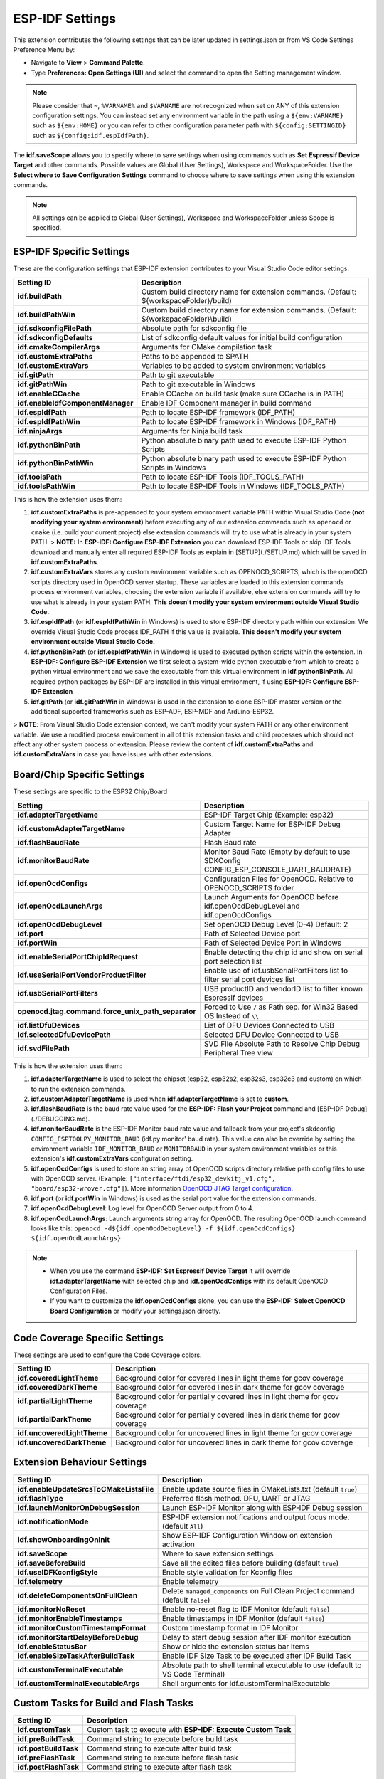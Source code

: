 ESP-IDF Settings
=======================

This extension contributes the following settings that can be later updated in settings.json or from VS Code Settings Preference Menu by:

- Navigate to **View** > **Command Palette**.

- Type **Preferences: Open Settings (UI)** and select the command to open the Setting management window.

.. note::
  Please consider that ``~``, ``%VARNAME%`` and ``$VARNAME`` are not recognized when set on ANY of this extension configuration settings. You can instead set any environment variable in the path using a ``${env:VARNAME}`` such as ``${env:HOME}`` or you can refer to other configuration parameter path with ``${config:SETTINGID}`` such as ``${config:idf.espIdfPath}``.

The **idf.saveScope** allows you to specify where to save settings when using commands such as **Set Espressif Device Target** and other commands. Possible values are Global (User Settings), Workspace and WorkspaceFolder. Use the **Select where to Save Configuration Settings** command to choose where to save settings when using this extension commands.

.. note::
  All settings can be applied to Global (User Settings), Workspace and WorkspaceFolder unless Scope is specified.

ESP-IDF Specific Settings
-----------------------------

These are the configuration settings that ESP-IDF extension contributes to your Visual Studio Code editor settings.

+-----------------------------------+-------------------------------------------------------------------------------------------+
| Setting ID                        | Description                                                                               |
+===================================+===========================================================================================+
| **idf.buildPath**                 | Custom build directory name for extension commands. (Default: \${workspaceFolder}/build)  |
+-----------------------------------+-------------------------------------------------------------------------------------------+
| **idf.buildPathWin**              | Custom build directory name for extension commands. (Default: \${workspaceFolder}\\build) |
+-----------------------------------+-------------------------------------------------------------------------------------------+
| **idf.sdkconfigFilePath**         | Absolute path for sdkconfig file                                                          |
+-----------------------------------+-------------------------------------------------------------------------------------------+
| **idf.sdkconfigDefaults**         | List of sdkconfig default values for initial build configuration                          |
+-----------------------------------+-------------------------------------------------------------------------------------------+
| **idf.cmakeCompilerArgs**         | Arguments for CMake compilation task                                                      |
+-----------------------------------+-------------------------------------------------------------------------------------------+
| **idf.customExtraPaths**          | Paths to be appended to \$PATH                                                            |
+-----------------------------------+-------------------------------------------------------------------------------------------+
| **idf.customExtraVars**           | Variables to be added to system environment variables                                     |
+-----------------------------------+-------------------------------------------------------------------------------------------+
| **idf.gitPath**                   | Path to git executable                                                                    |
+-----------------------------------+-------------------------------------------------------------------------------------------+
| **idf.gitPathWin**                | Path to git executable in Windows                                                         |
+-----------------------------------+-------------------------------------------------------------------------------------------+
| **idf.enableCCache**              | Enable CCache on build task (make sure CCache is in PATH)                                 |
+-----------------------------------+-------------------------------------------------------------------------------------------+
| **idf.enableIdfComponentManager** | Enable IDF Component manager in build command                                             |
+-----------------------------------+-------------------------------------------------------------------------------------------+
| **idf.espIdfPath**                | Path to locate ESP-IDF framework (IDF_PATH)                                               |
+-----------------------------------+-------------------------------------------------------------------------------------------+
| **idf.espIdfPathWin**             | Path to locate ESP-IDF framework in Windows (IDF_PATH)                                    |
+-----------------------------------+-------------------------------------------------------------------------------------------+
| **idf.ninjaArgs**                 | Arguments for Ninja build task                                                            |
+-----------------------------------+-------------------------------------------------------------------------------------------+
| **idf.pythonBinPath**             | Python absolute binary path used to execute ESP-IDF Python Scripts                        |
+-----------------------------------+-------------------------------------------------------------------------------------------+
| **idf.pythonBinPathWin**          | Python absolute binary path used to execute ESP-IDF Python Scripts in Windows             |
+-----------------------------------+-------------------------------------------------------------------------------------------+
| **idf.toolsPath**                 | Path to locate ESP-IDF Tools (IDF_TOOLS_PATH)                                             |
+-----------------------------------+-------------------------------------------------------------------------------------------+
| **idf.toolsPathWin**              | Path to locate ESP-IDF Tools in Windows (IDF_TOOLS_PATH)                                  |
+-----------------------------------+-------------------------------------------------------------------------------------------+


This is how the extension uses them:

1. **idf.customExtraPaths** is pre-appended to your system environment variable PATH within Visual Studio Code **(not modifying your system environment)** before executing any of our extension commands such as ``openocd`` or ``cmake`` (i.e. build your current project) else extension commands will try to use what is already in your system PATH.
   > **NOTE:** In **ESP-IDF: Configure ESP-IDF Extension** you can download ESP-IDF Tools or skip IDF Tools download and manually enter all required ESP-IDF Tools as explain in [SETUP](./SETUP.md) which will be saved in **idf.customExtraPaths**.
2. **idf.customExtraVars** stores any custom environment variable such as OPENOCD_SCRIPTS, which is the openOCD scripts directory used in OpenOCD server startup. These variables are loaded to this extension commands process environment variables, choosing the extension variable if available, else extension commands will try to use what is already in your system PATH. **This doesn't modify your system environment outside Visual Studio Code.**
3. **idf.espIdfPath** (or **idf.espIdfPathWin** in Windows) is used to store ESP-IDF directory path within our extension. We override Visual Studio Code process IDF_PATH if this value is available. **This doesn't modify your system environment outside Visual Studio Code.**
4. **idf.pythonBinPath** (or **idf.espIdfPathWin** in Windows) is used to executed python scripts within the extension. In **ESP-IDF: Configure ESP-IDF Extension** we first select a system-wide python executable from which to create a python virtual environment and we save the executable from this virtual environment in **idf.pythonBinPath**. All required python packages by ESP-IDF are installed in this virtual environment, if using **ESP-IDF: Configure ESP-IDF Extension**
5. **idf.gitPath** (or **idf.gitPathWin** in Windows) is used in the extension to clone ESP-IDF master version or the additional supported frameworks such as ESP-ADF, ESP-MDF and Arduino-ESP32.

> **NOTE**: From Visual Studio Code extension context, we can't modify your system PATH or any other environment variable. We use a modified process environment in all of this extension tasks and child processes which should not affect any other system process or extension. Please review the content of **idf.customExtraPaths** and **idf.customExtraVars** in case you have issues with other extensions.

Board/Chip Specific Settings
-------------------------------------------------------------------------

These settings are specific to the ESP32 Chip/Board

+----------------------------------------------------+----------------------------------------------------------------------------------------+
| Setting                                            | Description                                                                            |
+====================================================+========================================================================================+
| **idf.adapterTargetName**                          | ESP-IDF Target Chip (Example: esp32)                                                   |
+----------------------------------------------------+----------------------------------------------------------------------------------------+
| **idf.customAdapterTargetName**                    | Custom Target Name for ESP-IDF Debug Adapter                                           |
+----------------------------------------------------+----------------------------------------------------------------------------------------+
| **idf.flashBaudRate**                              | Flash Baud rate                                                                        |
+----------------------------------------------------+----------------------------------------------------------------------------------------+
| **idf.monitorBaudRate**                            | Monitor Baud Rate (Empty by default to use SDKConfig CONFIG_ESP_CONSOLE_UART_BAUDRATE) |
+----------------------------------------------------+----------------------------------------------------------------------------------------+
| **idf.openOcdConfigs**                             | Configuration Files for OpenOCD. Relative to OPENOCD_SCRIPTS folder                    |
+----------------------------------------------------+----------------------------------------------------------------------------------------+
| **idf.openOcdLaunchArgs**                          | Launch Arguments for OpenOCD before idf.openOcdDebugLevel and idf.openOcdConfigs       |
+----------------------------------------------------+----------------------------------------------------------------------------------------+
| **idf.openOcdDebugLevel**                          | Set openOCD Debug Level (0-4) Default: 2                                               |
+----------------------------------------------------+----------------------------------------------------------------------------------------+
| **idf.port**                                       | Path of Selected Device port                                                           |
+----------------------------------------------------+----------------------------------------------------------------------------------------+
| **idf.portWin**                                    | Path of Selected Device Port in Windows                                                |
+----------------------------------------------------+----------------------------------------------------------------------------------------+
| **idf.enableSerialPortChipIdRequest**              | Enable detecting the chip id and show on serial port selection list                    |
+----------------------------------------------------+----------------------------------------------------------------------------------------+
| **idf.useSerialPortVendorProductFilter**           | Enable use of idf.usbSerialPortFilters list to filter serial port devices list         |
+----------------------------------------------------+----------------------------------------------------------------------------------------+
| **idf.usbSerialPortFilters**                       | USB productID and vendorID list to filter known Espressif devices                      |
+----------------------------------------------------+----------------------------------------------------------------------------------------+
| **openocd.jtag.command.force_unix_path_separator** | Forced to Use ``/`` as Path sep. for Win32 Based OS Instead of ``\\``                  |
+----------------------------------------------------+----------------------------------------------------------------------------------------+
| **idf.listDfuDevices**                             | List of DFU Devices Connected to USB                                                   |
+----------------------------------------------------+----------------------------------------------------------------------------------------+
| **idf.selectedDfuDevicePath**                      | Selected DFU Device Connected to USB                                                   |
+----------------------------------------------------+----------------------------------------------------------------------------------------+
| **idf.svdFilePath**                                | SVD File Absolute Path to Resolve Chip Debug Peripheral Tree view                      |
+----------------------------------------------------+----------------------------------------------------------------------------------------+

This is how the extension uses them:

1. **idf.adapterTargetName** is used to select the chipset (esp32, esp32s2, esp32s3, esp32c3 and custom) on which to run the extension commands.
2. **idf.customAdapterTargetName** is used when **idf.adapterTargetName** is set to **custom**.
3. **idf.flashBaudRate** is the baud rate value used for the **ESP-IDF: Flash your Project** command and [ESP-IDF Debug](./DEBUGGING.md).
4. **idf.monitorBaudRate** is the ESP-IDF Monitor baud rate value and fallback from your project's skdconfig ``CONFIG_ESPTOOLPY_MONITOR_BAUD`` (idf.py monitor' baud rate). This value can also be override by setting the environment variable ``IDF_MONITOR_BAUD`` or ``MONITORBAUD`` in your system environment variables or this extension's **idf.customExtraVars** configuration setting.
5. **idf.openOcdConfigs** is used to store an string array of OpenOCD scripts directory relative path config files to use with OpenOCD server. (Example: ``["interface/ftdi/esp32_devkitj_v1.cfg", "board/esp32-wrover.cfg"]``). More information `OpenOCD JTAG Target configuration <https://docs.espressif.com/projects/esp-idf/en/latest/esp32/api-guides/jtag-debugging/tips-and-quirks.html#jtag-debugging-tip-openocd-configure-target>`_.
6. **idf.port** (or **idf.portWin** in Windows) is used as the serial port value for the extension commands.
7. **idf.openOcdDebugLevel**: Log level for OpenOCD Server output from 0 to 4.
8. **idf.openOcdLaunchArgs**: Launch arguments string array for OpenOCD. The resulting OpenOCD launch command looks like this: ``openocd -d${idf.openOcdDebugLevel} -f ${idf.openOcdConfigs} ${idf.openOcdLaunchArgs}``.

.. note::
  * When you use the command **ESP-IDF: Set Espressif Device Target** it will override **idf.adapterTargetName** with selected chip and **idf.openOcdConfigs** with its default OpenOCD Configuration Files.
  * If you want to customize the **idf.openOcdConfigs** alone, you can use the **ESP-IDF: Select OpenOCD Board Configuration** or modify your settings.json directly.

Code Coverage Specific Settings
-------------------------------------------------------------------------

These settings are used to configure the Code Coverage colors.

+--------------------------------+--------------------------------------------------------------------------+
| Setting ID                     | Description                                                              |
+================================+==========================================================================+
| **idf.coveredLightTheme**      | Background color for covered lines in light theme for gcov coverage      |
+--------------------------------+--------------------------------------------------------------------------+
| **idf.coveredDarkTheme**       | Background color for covered lines in dark theme for gcov coverage       |
+--------------------------------+--------------------------------------------------------------------------+
| **idf.partialLightTheme**      | Background color for partially covered lines in light theme for gcov     |
|                                | coverage                                                                 |
+--------------------------------+--------------------------------------------------------------------------+
| **idf.partialDarkTheme**       | Background color for partially covered lines in dark theme for gcov      |
|                                | coverage                                                                 |
+--------------------------------+--------------------------------------------------------------------------+
| **idf.uncoveredLightTheme**    | Background color for uncovered lines in light theme for gcov coverage    |
+--------------------------------+--------------------------------------------------------------------------+
| **idf.uncoveredDarkTheme**     | Background color for uncovered lines in dark theme for gcov coverage     |
+--------------------------------+--------------------------------------------------------------------------+


Extension Behaviour Settings
-------------------------------------------------------------------------

+------------------------------------------+------------------------------------------------------------------------------------+
| Setting ID                               | Description                                                                        |
+==========================================+====================================================================================+
| **idf.enableUpdateSrcsToCMakeListsFile** | Enable update source files in CMakeLists.txt (default ``true``)                    |
+------------------------------------------+------------------------------------------------------------------------------------+
| **idf.flashType**                        | Preferred flash method. DFU, UART or JTAG                                          |
+------------------------------------------+------------------------------------------------------------------------------------+
| **idf.launchMonitorOnDebugSession**      | Launch ESP-IDF Monitor along with ESP-IDF Debug session                            |
+------------------------------------------+------------------------------------------------------------------------------------+
| **idf.notificationMode**                 | ESP-IDF extension notifications and output focus mode. (default ``All``)           |
+------------------------------------------+------------------------------------------------------------------------------------+
| **idf.showOnboardingOnInit**             | Show ESP-IDF Configuration Window on extension activation                          |
+------------------------------------------+------------------------------------------------------------------------------------+
| **idf.saveScope**                        | Where to save extension settings                                                   |
+------------------------------------------+------------------------------------------------------------------------------------+
| **idf.saveBeforeBuild**                  | Save all the edited files before building (default ``true``)                       |
+------------------------------------------+------------------------------------------------------------------------------------+
| **idf.useIDFKconfigStyle**               | Enable style validation for Kconfig files                                          |
+------------------------------------------+------------------------------------------------------------------------------------+
| **idf.telemetry**                        | Enable telemetry                                                                   |
+------------------------------------------+------------------------------------------------------------------------------------+
| **idf.deleteComponentsOnFullClean**      | Delete ``managed_components`` on Full Clean Project command (default ``false``)    |
+------------------------------------------+------------------------------------------------------------------------------------+
| **idf.monitorNoReset**                   | Enable no-reset flag to IDF Monitor (default ``false``)                            |
+------------------------------------------+------------------------------------------------------------------------------------+
| **idf.monitorEnableTimestamps**          | Enable timestamps in IDF Monitor (default ``false``)                               |
+------------------------------------------+------------------------------------------------------------------------------------+
| **idf.monitorCustomTimestampFormat**     | Custom timestamp format in IDF Monitor                                             |
+------------------------------------------+------------------------------------------------------------------------------------+
| **idf.monitorStartDelayBeforeDebug**     | Delay to start debug session after IDF monitor execution                           |
+------------------------------------------+------------------------------------------------------------------------------------+
| **idf.enableStatusBar**                  | Show or hide the extension status bar items                                        |
+------------------------------------------+------------------------------------------------------------------------------------+
| **idf.enableSizeTaskAfterBuildTask**     | Enable IDF Size Task to be executed after IDF Build Task                           |
+------------------------------------------+------------------------------------------------------------------------------------+
| **idf.customTerminalExecutable**         | Absolute path to shell terminal executable to use (default to VS Code Terminal)    |
+------------------------------------------+------------------------------------------------------------------------------------+
| **idf.customTerminalExecutableArgs**     | Shell arguments for idf.customTerminalExecutable                                   |
+------------------------------------------+------------------------------------------------------------------------------------+


Custom Tasks for Build and Flash Tasks
-------------------------------------------------------------------------

+----------------------+--------------------------------------------------------------+
| Setting ID           | Description                                                  |
+======================+==============================================================+
| **idf.customTask**   | Custom task to execute with **ESP-IDF: Execute Custom Task** |
+----------------------+--------------------------------------------------------------+
| **idf.preBuildTask** | Command string to execute before build task                  |
+----------------------+--------------------------------------------------------------+
| **idf.postBuildTask**| Command string to execute after build task                   |
+----------------------+--------------------------------------------------------------+
| **idf.preFlashTask** | Command string to execute before flash task                  |
+----------------------+--------------------------------------------------------------+
| **idf.postFlashTask**| Command string to execute after flash task                   |
+----------------------+--------------------------------------------------------------+


QEMU Specific Settings
-------------------------------------------------------------------------

+----------------------+----------------------------------------+
| Setting ID           | Description                            |
+======================+========================================+
| **idf.qemuTcpPort**  | QEMU tcp port for serial communication |
+----------------------+----------------------------------------+

Log Tracing Specific Settings
-------------------------------------------------------------------------

+-----------------------+------------------------------------------+
| Setting               | Description                              |
+=======================+==========================================+
| **trace.poll_period** | poll_period will be set for the apptrace |
+-----------------------+------------------------------------------+
| **trace.trace_size**  | trace_size will set for the apptrace     |
+-----------------------+------------------------------------------+
| **trace.stop_tmo**    | stop_tmo will be set for the apptrace    |
+-----------------------+------------------------------------------+
| **trace.wait4halt**   | wait4halt will be set for the apptrace   |
+-----------------------+------------------------------------------+
| **trace.skip_size**   | skip_size will be set for the apptrace   |
+-----------------------+------------------------------------------+

Other Frameworks Specific Settings
-------------------------------------------------------------------------

These settings allow to support additional frameworks together with ESP-IDF:

+-----------------------------+-----------------------------------------------------------------+
| Setting ID                  | Description                                                     |
+=============================+=================================================================+
| **idf.espAdfPath**          | Path to locate ESP-ADF framework (ADF_PATH)                     |
+-----------------------------+-----------------------------------------------------------------+
| **idf.espAdfPathWin**       | Path to locate ESP-ADF framework in Windows (ADF_PATH)          |
+-----------------------------+-----------------------------------------------------------------+
| **idf.espMdfPath**          | Path to locate ESP-MDF framework (MDF_PATH)                     |
+-----------------------------+-----------------------------------------------------------------+
| **idf.espMdfPathWin**       | Path to locate ESP-MDF framework in Windows (MDF_PATH)          |
+-----------------------------+-----------------------------------------------------------------+
| **idf.espMatterPath**       | Path to locate ESP-Matter framework (ESP_MATTER_PATH)           |
+-----------------------------+-----------------------------------------------------------------+
| **idf.espRainmakerPath**    | Path to locate ESP-Rainmaker framework in Windows (RMAKER_PATH) |
+-----------------------------+-----------------------------------------------------------------+
| **idf.espRainmakerPathWin** | Path to locate ESP-Rainmaker framework in Windows (RMAKER_PATH) |
+-----------------------------+-----------------------------------------------------------------+
| **idf.sbomFilePath**        | Path to create ESP-IDF SBOM report                              |
+-----------------------------+-----------------------------------------------------------------+

Use of Environment Variables in ESP-IDF settings.json and tasks.json
-------------------------------------------------------------------------

Environment (env) variables and other ESP-IDF settings (config) current values strings can be used in other ESP-IDF setting as ``${env:VARNAME}`` and ``${config:ESPIDFSETTING}``, respectively.

Example : If you want to use ``"~/esp/esp-idf"`` you can set the value of **idf.espIdfPath** to ``"${env:HOME}/esp/esp-idf"``.

